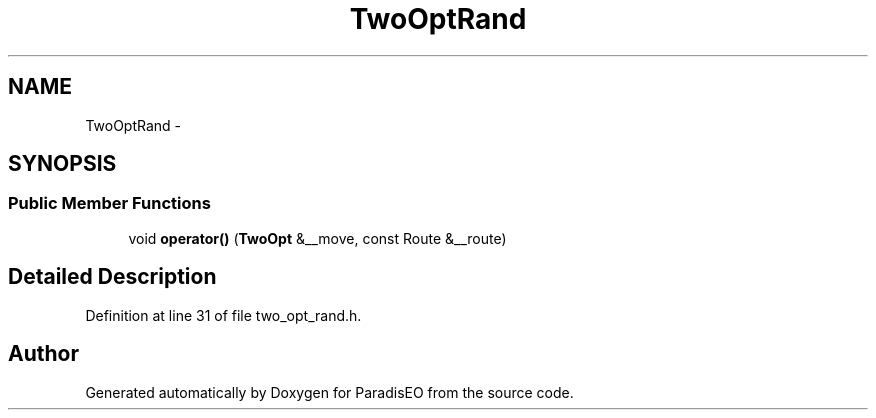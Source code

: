 .TH "TwoOptRand" 3 "22 Dec 2006" "ParadisEO" \" -*- nroff -*-
.ad l
.nh
.SH NAME
TwoOptRand \- 
.SH SYNOPSIS
.br
.PP
.SS "Public Member Functions"

.in +1c
.ti -1c
.RI "void \fBoperator()\fP (\fBTwoOpt\fP &__move, const Route &__route)"
.br
.in -1c
.SH "Detailed Description"
.PP 
Definition at line 31 of file two_opt_rand.h.

.SH "Author"
.PP 
Generated automatically by Doxygen for ParadisEO from the source code.
